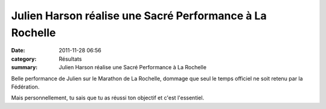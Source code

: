Julien Harson réalise une Sacré Performance à La Rochelle
=========================================================

:date: 2011-11-28 06:56
:category: Résultats
:summary: Julien Harson réalise une Sacré Performance à La Rochelle

|Marathon-de-La-Rochelle.jpg|


|marathon de la Rochelle|


Belle performance de Julien sur le Marathon de La Rochelle, dommage que seul le temps officiel ne soit retenu par la Fédération.


Mais personnellement, tu sais que tu as réussi ton objectif et c'est l'essentiel.

.. |Marathon-de-La-Rochelle.jpg| image:: http://assets.acr-dijon.org/old/httpidataover-blogcom0120862coursescourses-2011marathon-de-la-rochelle-marathon-de-la-rochelle.jpg
.. |marathon de la Rochelle| image:: http://assets.acr-dijon.org/old/httpimgover-blogcom600x2520120862coursescourses-2011marathon-de-la-rochelle-marathon-de-la-rochelle.jpg

